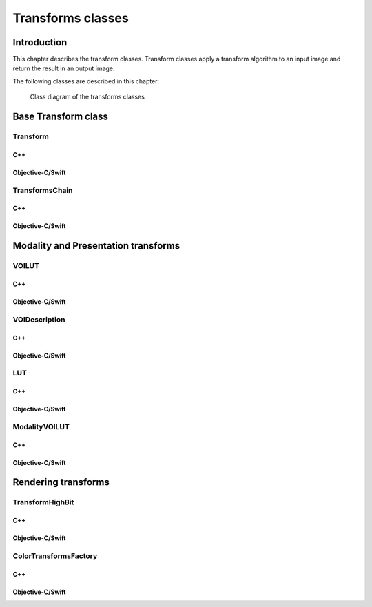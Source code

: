 .. _transform-classes:

Transforms classes
==================

Introduction
------------

This chapter describes the transform classes. Transform classes apply a transform algorithm to an input image and return the
result in an output image.

The following classes are described in this chapter:

+-----------------------------------------------+---------------------------------------------+-------------------------------+
|C++ class                                      |Objective-C/Swift class                      |Description                    |
+===============================================+=============================================+===============================+
|:cpp:class:`dicomhero::Transform`                 |:cpp:class:`DicomheroTransform`                 |Base class for all the         |
|                                               |                                             |transforms                     |
+-----------------------------------------------+---------------------------------------------+-------------------------------+
|:cpp:class:`dicomhero::TransformsChain`           |:cpp:class:`DicomheroTransformsChain`           |Apply a sequence of transforms |
+-----------------------------------------------+---------------------------------------------+-------------------------------+
|:cpp:class:`dicomhero::VOILUT`                    |:cpp:class:`DicomheroVOILUT`                    |Apply a presentation VOI or    |
|                                               |                                             |LUT                            |
+-----------------------------------------------+---------------------------------------------+-------------------------------+
|:cpp:class:`dicomhero::VOIDescription`            |:cpp:class:`DicomheroVOIDescription`            |Describes the VOI's parameters |
|                                               |                                             |(center, width, function)      |
+-----------------------------------------------+---------------------------------------------+-------------------------------+
|:cpp:class:`dicomhero::ModalityVOILUT`            |:cpp:class:`DicomheroModalityVOILUT`            |Apply the modality VOI or      |
|                                               |                                             |LUT                            |
+-----------------------------------------------+---------------------------------------------+-------------------------------+
|:cpp:class:`dicomhero::TransformHighBit`          |:cpp:class:`DicomheroTransformHighBit`          |Shift the pixels bits          |
+-----------------------------------------------+---------------------------------------------+-------------------------------+
|:cpp:class:`dicomhero::ColorTransformsFactory`    |:cpp:class:`DicomheroColorTransformsFactory`    |Transform the color space      |
+-----------------------------------------------+---------------------------------------------+-------------------------------+

.. figure:: images/transforms.jpg
   :target: _images/transforms.jpg
   :figwidth: 100%
   :alt: Transforms classes

   Class diagram of the transforms classes


Base Transform class
--------------------

Transform
.........

C++
,,,

.. doxygenclass:: dicomhero::Transform
   :members:

Objective-C/Swift
,,,,,,,,,,,,,,,,,

.. doxygenclass:: DicomheroTransform
   :members:


TransformsChain
...............

C++
,,,

.. doxygenclass:: dicomhero::TransformsChain
   :members:

Objective-C/Swift
,,,,,,,,,,,,,,,,,

.. doxygenclass:: DicomheroTransformsChain
   :members:


Modality and Presentation transforms
------------------------------------

VOILUT
......

C++
,,,

.. doxygenclass:: dicomhero::VOILUT
   :members:

Objective-C/Swift
,,,,,,,,,,,,,,,,,

.. doxygenclass:: DicomheroVOILUT
   :members:


VOIDescription
..............

C++
,,,

.. doxygenclass:: dicomhero::VOIDescription
   :members:

Objective-C/Swift
,,,,,,,,,,,,,,,,,

.. doxygenclass:: DicomheroVOIDescription
   :members:


LUT
...

C++
,,,

.. doxygenclass:: dicomhero::LUT
   :members:

Objective-C/Swift
,,,,,,,,,,,,,,,,,

.. doxygenclass:: DicomheroLUT
   :members:


ModalityVOILUT
..............

C++
,,,

.. doxygenclass:: dicomhero::ModalityVOILUT
   :members:

Objective-C/Swift
,,,,,,,,,,,,,,,,,

.. doxygenclass:: DicomheroModalityVOILUT
   :members:


Rendering transforms
--------------------

TransformHighBit
................

C++
,,,

.. doxygenclass:: dicomhero::TransformHighBit
   :members:

Objective-C/Swift
,,,,,,,,,,,,,,,,,

.. doxygenclass:: DicomheroTransformHighBit
   :members:


ColorTransformsFactory
......................

C++
,,,

.. doxygenclass:: dicomhero::ColorTransformsFactory
   :members:

Objective-C/Swift
,,,,,,,,,,,,,,,,,

.. doxygenclass:: DicomheroColorTransformsFactory
   :members:
